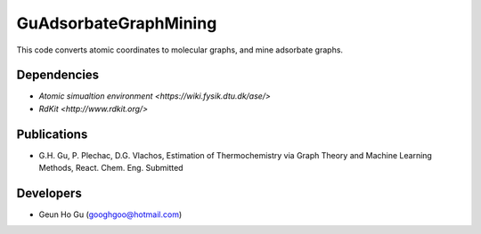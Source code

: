 GuAdsorbateGraphMining
=================

This code converts atomic coordinates to molecular graphs, and mine adsorbate graphs.

Dependencies
-------------
* `Atomic simualtion environment <https://wiki.fysik.dtu.dk/ase/>`
* `RdKit <http://www.rdkit.org/>`

Publications
-------------
* G.H. Gu, P. Plechac, D.G. Vlachos, Estimation of Thermochemistry via Graph Theory and Machine Learning Methods, React. Chem. Eng. Submitted

Developers
-----------
* Geun Ho Gu (googhgoo@hotmail.com)
